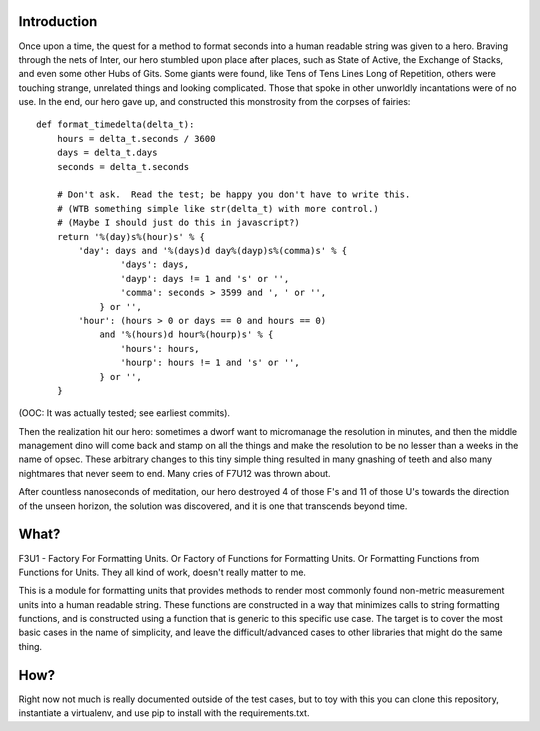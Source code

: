 Introduction
============

Once upon a time, the quest for a method to format seconds into a human
readable string was given to a hero.  Braving through the nets of Inter,
our hero stumbled upon place after places, such as State of Active, the
Exchange of Stacks, and even some other Hubs of Gits.  Some giants were
found, like Tens of Tens Lines Long of Repetition, others were touching
strange, unrelated things and looking complicated.  Those that spoke in
other unworldly incantations were of no use.  In the end, our hero gave
up, and constructed this monstrosity from the corpses of fairies::

    def format_timedelta(delta_t):
        hours = delta_t.seconds / 3600
        days = delta_t.days
        seconds = delta_t.seconds

        # Don't ask.  Read the test; be happy you don't have to write this.
        # (WTB something simple like str(delta_t) with more control.)
        # (Maybe I should just do this in javascript?)
        return '%(day)s%(hour)s' % {
            'day': days and '%(days)d day%(dayp)s%(comma)s' % {
                    'days': days,
                    'dayp': days != 1 and 's' or '',
                    'comma': seconds > 3599 and ', ' or '',
                } or '',
            'hour': (hours > 0 or days == 0 and hours == 0)
                and '%(hours)d hour%(hourp)s' % {
                    'hours': hours,
                    'hourp': hours != 1 and 's' or '',
                } or '',
        }

(OOC: It was actually tested; see earliest commits).

Then the realization hit our hero: sometimes a dworf want to micromanage
the resolution in minutes, and then the middle management dino will come
back and stamp on all the things and make the resolution to be no lesser
than a weeks in the name of opsec.  These arbitrary changes to this tiny
simple thing resulted in many gnashing of teeth and also many nightmares
that never seem to end.  Many cries of F7U12 was thrown about.

After countless nanoseconds of meditation, our hero destroyed 4 of those
F's and 11 of those U's towards the direction of the unseen horizon, the
solution was discovered, and it is one that transcends beyond time.

What?
=====

F3U1 - Factory For Formatting Units.  Or Factory of Functions for
Formatting Units.  Or Formatting Functions from Functions for Units.
They all kind of work, doesn't really matter to me.

This is a module for formatting units that provides methods to render
most commonly found non-metric measurement units into a human readable
string.  These functions are constructed in a way that minimizes calls
to string formatting functions, and is constructed using a function that
is generic to this specific use case.  The target is to cover the most
basic cases in the name of simplicity, and leave the difficult/advanced
cases to other libraries that might do the same thing.

How?
====

Right now not much is really documented outside of the test cases, but
to toy with this you can clone this repository, instantiate a
virtualenv, and use pip to install with the requirements.txt.
